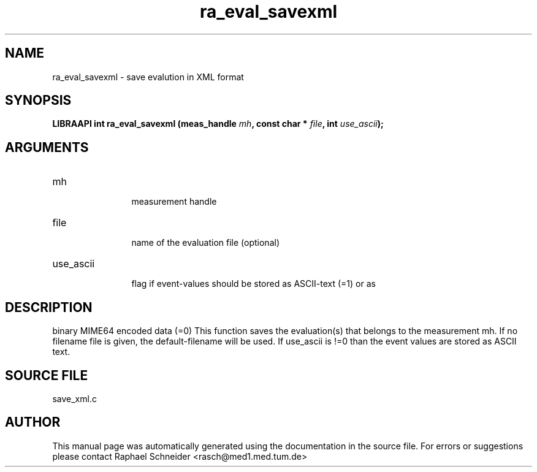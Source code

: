.TH "ra_eval_savexml" 3 "January 2005" "libRASCH API (0.7.2)"
.SH NAME
ra_eval_savexml \- save evalution in XML format
.SH SYNOPSIS
.B "LIBRAAPI int" ra_eval_savexml
.BI "(meas_handle " mh ","
.BI "const char * " file ","
.BI "int " use_ascii ");"
.SH ARGUMENTS
.IP "mh" 12
 measurement handle
.IP "file" 12
 name of the evaluation file (optional)
.IP "use_ascii" 12
 flag if event-values should be stored as ASCII-text (=1) or as
.SH "DESCRIPTION"
binary MIME64 encoded data (=0) This function saves the evaluation(s) that belongs to the measurement mh. If no filename file is given, the default-filename will be used. If use_ascii is !=0 than the event values are stored as ASCII text.
.SH "SOURCE FILE"
save_xml.c
.SH AUTHOR
This manual page was automatically generated using the documentation in the source file. For errors or suggestions please contact Raphael Schneider <rasch@med1.med.tum.de>
